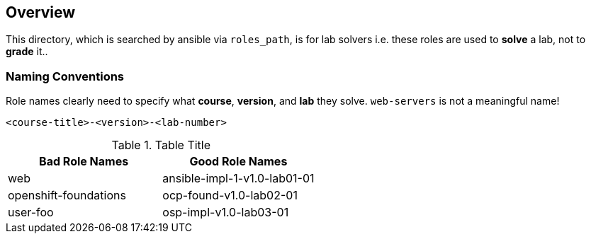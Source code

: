 == Overview

This directory, which is searched by ansible via `roles_path`, is for lab solvers
i.e. these roles are used to *solve* a lab, not to *grade* it..

=== Naming Conventions

Role names clearly need to specify what *course*, *version*, and *lab* they solve.
`web-servers` is not a meaningful name!


[source,yaml]
----
<course-title>-<version>-<lab-number>
----


.Table Title
|===
|Bad Role Names|Good Role Names

|web
|ansible-impl-1-v1.0-lab01-01

|openshift-foundations
|ocp-found-v1.0-lab02-01

|user-foo
|osp-impl-v1.0-lab03-01
|===
